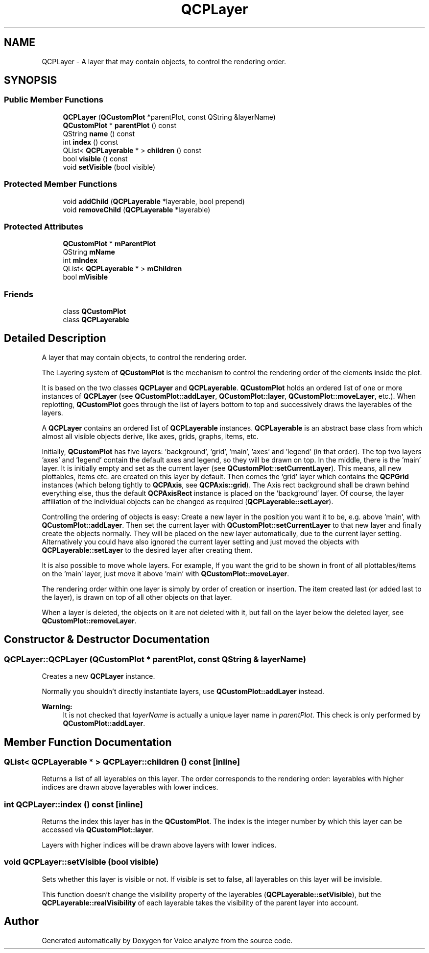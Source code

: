 .TH "QCPLayer" 3 "Thu Jun 18 2015" "Version v.2" "Voice analyze" \" -*- nroff -*-
.ad l
.nh
.SH NAME
QCPLayer \- A layer that may contain objects, to control the rendering order\&.  

.SH SYNOPSIS
.br
.PP
.SS "Public Member Functions"

.in +1c
.ti -1c
.RI "\fBQCPLayer\fP (\fBQCustomPlot\fP *parentPlot, const QString &layerName)"
.br
.ti -1c
.RI "\fBQCustomPlot\fP * \fBparentPlot\fP () const "
.br
.ti -1c
.RI "QString \fBname\fP () const "
.br
.ti -1c
.RI "int \fBindex\fP () const "
.br
.ti -1c
.RI "QList< \fBQCPLayerable\fP * > \fBchildren\fP () const "
.br
.ti -1c
.RI "bool \fBvisible\fP () const "
.br
.ti -1c
.RI "void \fBsetVisible\fP (bool visible)"
.br
.in -1c
.SS "Protected Member Functions"

.in +1c
.ti -1c
.RI "void \fBaddChild\fP (\fBQCPLayerable\fP *layerable, bool prepend)"
.br
.ti -1c
.RI "void \fBremoveChild\fP (\fBQCPLayerable\fP *layerable)"
.br
.in -1c
.SS "Protected Attributes"

.in +1c
.ti -1c
.RI "\fBQCustomPlot\fP * \fBmParentPlot\fP"
.br
.ti -1c
.RI "QString \fBmName\fP"
.br
.ti -1c
.RI "int \fBmIndex\fP"
.br
.ti -1c
.RI "QList< \fBQCPLayerable\fP * > \fBmChildren\fP"
.br
.ti -1c
.RI "bool \fBmVisible\fP"
.br
.in -1c
.SS "Friends"

.in +1c
.ti -1c
.RI "class \fBQCustomPlot\fP"
.br
.ti -1c
.RI "class \fBQCPLayerable\fP"
.br
.in -1c
.SH "Detailed Description"
.PP 
A layer that may contain objects, to control the rendering order\&. 

The Layering system of \fBQCustomPlot\fP is the mechanism to control the rendering order of the elements inside the plot\&.
.PP
It is based on the two classes \fBQCPLayer\fP and \fBQCPLayerable\fP\&. \fBQCustomPlot\fP holds an ordered list of one or more instances of \fBQCPLayer\fP (see \fBQCustomPlot::addLayer\fP, \fBQCustomPlot::layer\fP, \fBQCustomPlot::moveLayer\fP, etc\&.)\&. When replotting, \fBQCustomPlot\fP goes through the list of layers bottom to top and successively draws the layerables of the layers\&.
.PP
A \fBQCPLayer\fP contains an ordered list of \fBQCPLayerable\fP instances\&. \fBQCPLayerable\fP is an abstract base class from which almost all visible objects derive, like axes, grids, graphs, items, etc\&.
.PP
Initially, \fBQCustomPlot\fP has five layers: 'background', 'grid', 'main', 'axes' and 'legend' (in that order)\&. The top two layers 'axes' and 'legend' contain the default axes and legend, so they will be drawn on top\&. In the middle, there is the 'main' layer\&. It is initially empty and set as the current layer (see \fBQCustomPlot::setCurrentLayer\fP)\&. This means, all new plottables, items etc\&. are created on this layer by default\&. Then comes the 'grid' layer which contains the \fBQCPGrid\fP instances (which belong tightly to \fBQCPAxis\fP, see \fBQCPAxis::grid\fP)\&. The Axis rect background shall be drawn behind everything else, thus the default \fBQCPAxisRect\fP instance is placed on the 'background' layer\&. Of course, the layer affiliation of the individual objects can be changed as required (\fBQCPLayerable::setLayer\fP)\&.
.PP
Controlling the ordering of objects is easy: Create a new layer in the position you want it to be, e\&.g\&. above 'main', with \fBQCustomPlot::addLayer\fP\&. Then set the current layer with \fBQCustomPlot::setCurrentLayer\fP to that new layer and finally create the objects normally\&. They will be placed on the new layer automatically, due to the current layer setting\&. Alternatively you could have also ignored the current layer setting and just moved the objects with \fBQCPLayerable::setLayer\fP to the desired layer after creating them\&.
.PP
It is also possible to move whole layers\&. For example, If you want the grid to be shown in front of all plottables/items on the 'main' layer, just move it above 'main' with \fBQCustomPlot::moveLayer\fP\&.
.PP
The rendering order within one layer is simply by order of creation or insertion\&. The item created last (or added last to the layer), is drawn on top of all other objects on that layer\&.
.PP
When a layer is deleted, the objects on it are not deleted with it, but fall on the layer below the deleted layer, see \fBQCustomPlot::removeLayer\fP\&. 
.SH "Constructor & Destructor Documentation"
.PP 
.SS "QCPLayer::QCPLayer (\fBQCustomPlot\fP * parentPlot, const QString & layerName)"
Creates a new \fBQCPLayer\fP instance\&.
.PP
Normally you shouldn't directly instantiate layers, use \fBQCustomPlot::addLayer\fP instead\&.
.PP
\fBWarning:\fP
.RS 4
It is not checked that \fIlayerName\fP is actually a unique layer name in \fIparentPlot\fP\&. This check is only performed by \fBQCustomPlot::addLayer\fP\&. 
.RE
.PP

.SH "Member Function Documentation"
.PP 
.SS "QList< \fBQCPLayerable\fP * > QCPLayer::children () const\fC [inline]\fP"
Returns a list of all layerables on this layer\&. The order corresponds to the rendering order: layerables with higher indices are drawn above layerables with lower indices\&. 
.SS "int QCPLayer::index () const\fC [inline]\fP"
Returns the index this layer has in the \fBQCustomPlot\fP\&. The index is the integer number by which this layer can be accessed via \fBQCustomPlot::layer\fP\&.
.PP
Layers with higher indices will be drawn above layers with lower indices\&. 
.SS "void QCPLayer::setVisible (bool visible)"
Sets whether this layer is visible or not\&. If \fIvisible\fP is set to false, all layerables on this layer will be invisible\&.
.PP
This function doesn't change the visibility property of the layerables (\fBQCPLayerable::setVisible\fP), but the \fBQCPLayerable::realVisibility\fP of each layerable takes the visibility of the parent layer into account\&. 

.SH "Author"
.PP 
Generated automatically by Doxygen for Voice analyze from the source code\&.

